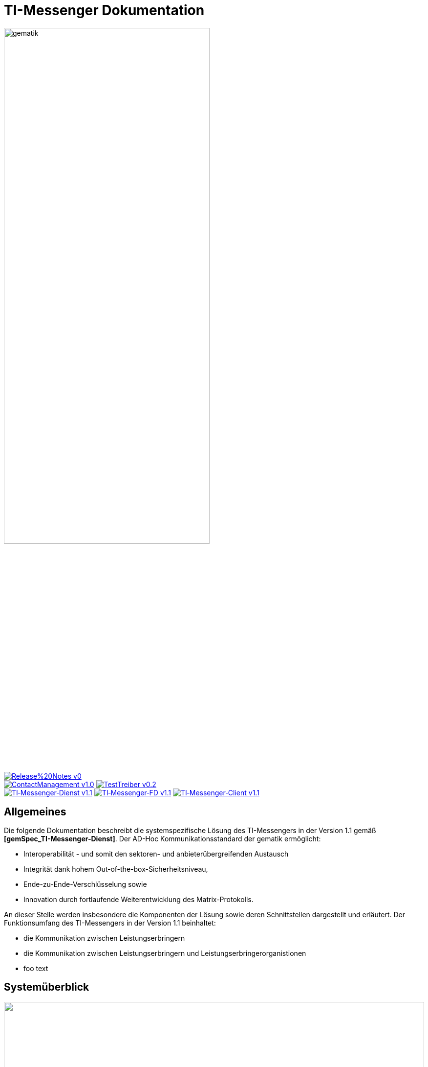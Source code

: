 :imagesdir: /images/
= TI-Messenger Dokumentation

image::gematik_logo.svg[gematik,width="70%"]

image:https://img.shields.io/badge/Release%20Notes-v0.1-red?style=plastic&logo=github&logoColor=red[link="ReleaseNotes.md"] +
image:https://img.shields.io/badge/ContactManagement-v1.0.0-blue?style=plastic&logo=github&logoColor=blue[link=/src/openapi/TiMessengerContactManagement.yaml"]
image:https://img.shields.io/badge/TestTreiber-v0.2.0-blue?style=plastic&logo=github&logoColor=blue[link="/src/openapi/TiMessengerTestTreiber.yaml"] +
image:https://img.shields.io/badge/TI&hyphen;Messenger&hyphen;Dienst-v1.1.0-green?style=plastic&logo=github&logoColor=green[link="https://fachportal.gematik.de/fachportal-import/files/gemSpec_TI-Messenger-Dienst_V1.1.0.pdf"]
image:https://img.shields.io/badge/TI&hyphen;Messenger&hyphen;FD-v1.1.0-green?style=plastic&logo=github&logoColor=green[link="https://fachportal.gematik.de/fachportal-import/files/gemSpec_TI-Messenger-FD_V1.1.0.pdf"]
image:https://img.shields.io/badge/TI&hyphen;Messenger&hyphen;Client-v1.1.0-green?style=plastic&logo=github&logoColor=green[link="https://fachportal.gematik.de/fachportal-import/files/gemSpec_TI-Messenger-Client_V1.1.0.pdf"]



== Allgemeines
Die folgende Dokumentation beschreibt die systemspezifische Lösung des TI-Messengers in der Version 1.1 gemäß *[gemSpec_TI-Messenger-Dienst]*. Der AD-Hoc Kommunikationsstandard der gematik ermöglicht: +

* Interoperabilität - und somit den sektoren- und anbieterübergreifenden Austausch
* Integrität dank hohem Out-of-the-box-Sicherheitsniveau,
* Ende-zu-Ende-Verschlüsselung sowie
* Innovation durch fortlaufende Weiterentwicklung des Matrix-Protokolls.


An dieser Stelle werden insbesondere die Komponenten der Lösung sowie deren Schnittstellen dargestellt und erläutert. Der Funktionsumfang des TI-Messengers in der Version 1.1 beinhaltet:

* die Kommunikation zwischen Leistungserbringern

* die Kommunikation zwischen Leistungserbringern und Leistungserbringerorganistionen

* foo text

== Systemüberblick
++++
<p align="left">
  <img width="100%" src=/images/System_overview.png>
</p>
++++

== Folder structure

    TI-Messenger-API
    ├─ github
	   │   └──── workflows
    ├─ src
    │   ├──── fhir
    │   ├──── openapi
    │   └──── plantuml
    ├── README.md
    └── ReleaseNotes.md




== License
Copyright (c) 2022 gematik GmbH

Licensed under the Apache License, Version 2.0 (the "License");
you may not use this file except in compliance with the License.
You may obtain a copy of the License at

http://www.apache.org/licenses/LICENSE-2.0

Unless required by applicable law or agreed to in writing, software
distributed under the License is distributed on an "AS IS" BASIS,
WITHOUT WARRANTIES OR CONDITIONS OF ANY KIND, either express or implied.
See the License for the specific language governing permissions and
limitations under the License.
